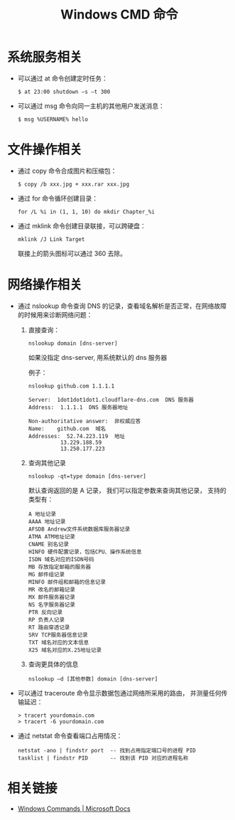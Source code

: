 #+TITLE:      Windows CMD 命令

* 目录                                                    :TOC_4_gh:noexport:
- [[#系统服务相关][系统服务相关]]
- [[#文件操作相关][文件操作相关]]
- [[#网络操作相关][网络操作相关]]
- [[#相关链接][相关链接]]

* 系统服务相关
  + 可以通过 at 命令创建定时任务：
    #+BEGIN_EXAMPLE
      $ at 23:00 shutdown –s –t 300 
    #+END_EXAMPLE

  + 可以通过 msg 命令向同一主机的其他用户发送消息：
    #+BEGIN_EXAMPLE
      $ msg %USERNAME% hello
    #+END_EXAMPLE

* 文件操作相关
  + 通过 copy 命令合成图片和压缩包：
    #+BEGIN_EXAMPLE
      $ copy /b xxx.jpg + xxx.rar xxx.jpg
    #+END_EXAMPLE

  + 通过 for 命令循环创建目录：
    #+BEGIN_EXAMPLE
      for /L %i in (1, 1, 10) do mkdir Chapter_%i
    #+END_EXAMPLE

  + 通过 mklink 命令创建目录联接，可以跨硬盘：
    #+BEGIN_EXAMPLE
      mklink /J Link Target
    #+END_EXAMPLE

    联接上的箭头图标可以通过 360 去除。

* 网络操作相关
  + 通过 nslookup 命令查询 DNS 的记录，查看域名解析是否正常，在网络故障的时候用来诊断网络问题：
    1) 直接查询：
       #+BEGIN_EXAMPLE
         nslookup domain [dns-server]
       #+END_EXAMPLE

       如果没指定 dns-server, 用系统默认的 dns 服务器

       例子：
       #+BEGIN_EXAMPLE
         nslookup github.com 1.1.1.1

         Server:  1dot1dot1dot1.cloudflare-dns.com  DNS 服务器
         Address:  1.1.1.1  DNS 服务器地址

         Non-authoritative answer:  非权威应答
         Name:    github.com  域名
         Addresses:  52.74.223.119  地址
                   13.229.188.59
                   13.250.177.223
       #+END_EXAMPLE

    2) 查询其他记录
       #+BEGIN_EXAMPLE
         nslookup -qt=type domain [dns-server]
       #+END_EXAMPLE

       默认查询返回的是 A 记录， 我们可以指定参数来查询其他记录， 支持的类型有：
       #+BEGIN_EXAMPLE
         A 地址记录
         AAAA 地址记录
         AFSDB Andrew文件系统数据库服务器记录
         ATMA ATM地址记录
         CNAME 别名记录
         HINFO 硬件配置记录，包括CPU、操作系统信息
         ISDN 域名对应的ISDN号码
         MB 存放指定邮箱的服务器
         MG 邮件组记录
         MINFO 邮件组和邮箱的信息记录
         MR 改名的邮箱记录
         MX 邮件服务器记录
         NS 名字服务器记录
         PTR 反向记录
         RP 负责人记录
         RT 路由穿透记录
         SRV TCP服务器信息记录
         TXT 域名对应的文本信息
         X25 域名对应的X.25地址记录
       #+END_EXAMPLE

    3) 查询更具体的信息
       #+BEGIN_EXAMPLE
         nslookup –d [其他参数] domain [dns-server]
       #+END_EXAMPLE

  + 可以通过 traceroute 命令显示数据包通过网络所采用的路由， 并测量任何传输延迟：
    #+BEGIN_EXAMPLE
      > tracert yourdomain.com
      > tracert -6 yourdomain.com
    #+END_EXAMPLE

  + 通过 netstat 命令查看端口占用情况：
    #+BEGIN_EXAMPLE
      netstat -ano | findstr port  -- 找到占用指定端口号的进程 PID
      tasklist | findstr PID       -- 找到该 PID 对应的进程名称
    #+END_EXAMPLE

* 相关链接
  + [[https://docs.microsoft.com/en-us/windows-server/administration/windows-commands/windows-commands][Windows Commands | Microsoft Docs]]

